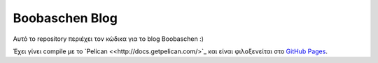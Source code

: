###############
Boobaschen Blog
###############

Αυτό το repository περιέχει τον κώδικα για το blog Boobaschen :)

Έχει γίνει compile με το `Pelican <<http://docs.getpelican.com/>`_ και
είναι φιλοξενείται στο `GitHub Pages <http://pages.github.com/>`_.
